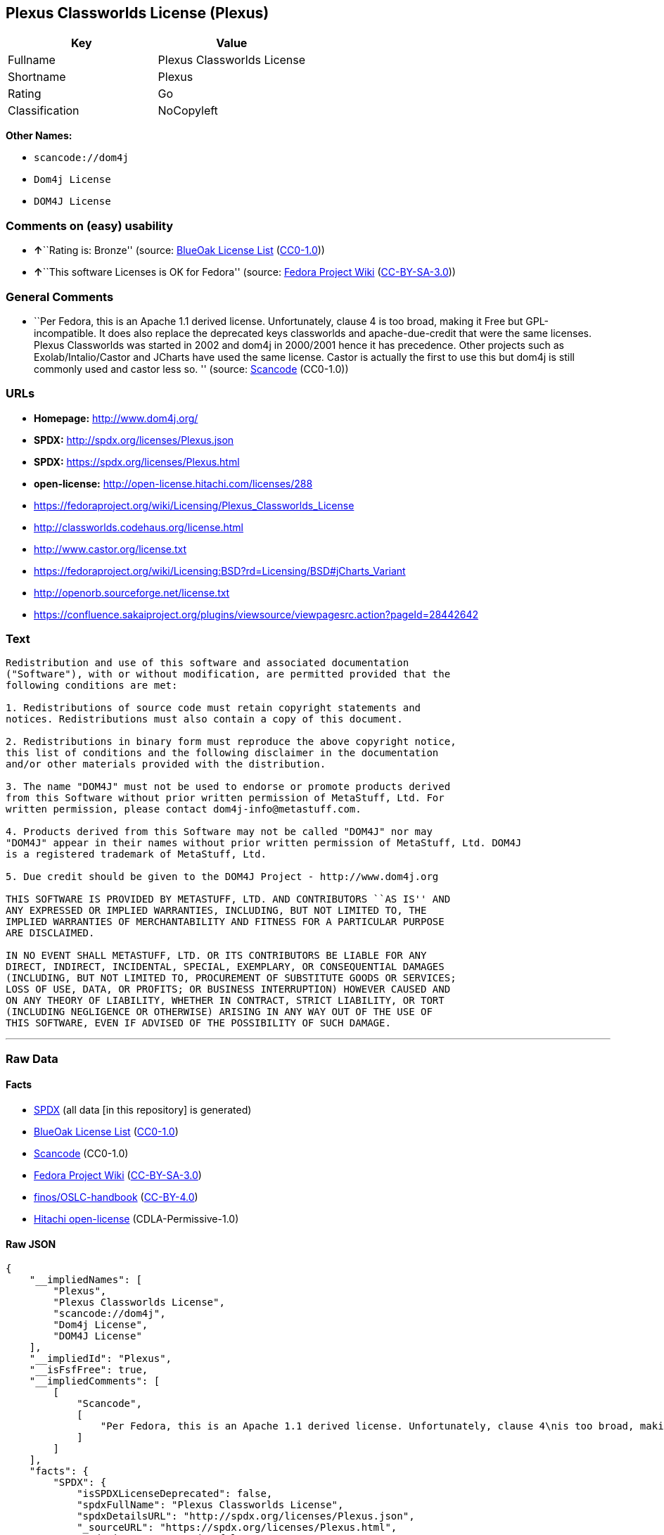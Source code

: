 == Plexus Classworlds License (Plexus)

[cols=",",options="header",]
|===
|Key |Value
|Fullname |Plexus Classworlds License
|Shortname |Plexus
|Rating |Go
|Classification |NoCopyleft
|===

*Other Names:*

* `+scancode://dom4j+`
* `+Dom4j License+`
* `+DOM4J License+`

=== Comments on (easy) usability

* **↑**``Rating is: Bronze'' (source:
https://blueoakcouncil.org/list[BlueOak License List]
(https://raw.githubusercontent.com/blueoakcouncil/blue-oak-list-npm-package/master/LICENSE[CC0-1.0]))
* **↑**``This software Licenses is OK for Fedora'' (source:
https://fedoraproject.org/wiki/Licensing:Main?rd=Licensing[Fedora
Project Wiki]
(https://creativecommons.org/licenses/by-sa/3.0/legalcode[CC-BY-SA-3.0]))

=== General Comments

* ``Per Fedora, this is an Apache 1.1 derived license. Unfortunately,
clause 4 is too broad, making it Free but GPL-incompatible. It does also
replace the deprecated keys classworlds and apache-due-credit that were
the same licenses. Plexus Classworlds was started in 2002 and dom4j in
2000/2001 hence it has precedence. Other projects such as
Exolab/Intalio/Castor and JCharts have used the same license. Castor is
actually the first to use this but dom4j is still commonly used and
castor less so. '' (source:
https://github.com/nexB/scancode-toolkit/blob/develop/src/licensedcode/data/licenses/dom4j.yml[Scancode]
(CC0-1.0))

=== URLs

* *Homepage:* http://www.dom4j.org/
* *SPDX:* http://spdx.org/licenses/Plexus.json
* *SPDX:* https://spdx.org/licenses/Plexus.html
* *open-license:* http://open-license.hitachi.com/licenses/288
* https://fedoraproject.org/wiki/Licensing/Plexus_Classworlds_License
* http://classworlds.codehaus.org/license.html
* http://www.castor.org/license.txt
* https://fedoraproject.org/wiki/Licensing:BSD?rd=Licensing/BSD#jCharts_Variant
* http://openorb.sourceforge.net/license.txt
* https://confluence.sakaiproject.org/plugins/viewsource/viewpagesrc.action?pageId=28442642

=== Text

....
Redistribution and use of this software and associated documentation
("Software"), with or without modification, are permitted provided that the
following conditions are met:

1. Redistributions of source code must retain copyright statements and
notices. Redistributions must also contain a copy of this document.

2. Redistributions in binary form must reproduce the above copyright notice,
this list of conditions and the following disclaimer in the documentation
and/or other materials provided with the distribution.

3. The name "DOM4J" must not be used to endorse or promote products derived
from this Software without prior written permission of MetaStuff, Ltd. For
written permission, please contact dom4j-info@metastuff.com.

4. Products derived from this Software may not be called "DOM4J" nor may
"DOM4J" appear in their names without prior written permission of MetaStuff, Ltd. DOM4J
is a registered trademark of MetaStuff, Ltd.

5. Due credit should be given to the DOM4J Project - http://www.dom4j.org

THIS SOFTWARE IS PROVIDED BY METASTUFF, LTD. AND CONTRIBUTORS ``AS IS'' AND
ANY EXPRESSED OR IMPLIED WARRANTIES, INCLUDING, BUT NOT LIMITED TO, THE
IMPLIED WARRANTIES OF MERCHANTABILITY AND FITNESS FOR A PARTICULAR PURPOSE
ARE DISCLAIMED.

IN NO EVENT SHALL METASTUFF, LTD. OR ITS CONTRIBUTORS BE LIABLE FOR ANY
DIRECT, INDIRECT, INCIDENTAL, SPECIAL, EXEMPLARY, OR CONSEQUENTIAL DAMAGES
(INCLUDING, BUT NOT LIMITED TO, PROCUREMENT OF SUBSTITUTE GOODS OR SERVICES;
LOSS OF USE, DATA, OR PROFITS; OR BUSINESS INTERRUPTION) HOWEVER CAUSED AND
ON ANY THEORY OF LIABILITY, WHETHER IN CONTRACT, STRICT LIABILITY, OR TORT
(INCLUDING NEGLIGENCE OR OTHERWISE) ARISING IN ANY WAY OUT OF THE USE OF
THIS SOFTWARE, EVEN IF ADVISED OF THE POSSIBILITY OF SUCH DAMAGE.

....

'''''

=== Raw Data

==== Facts

* https://spdx.org/licenses/Plexus.html[SPDX] (all data [in this
repository] is generated)
* https://blueoakcouncil.org/list[BlueOak License List]
(https://raw.githubusercontent.com/blueoakcouncil/blue-oak-list-npm-package/master/LICENSE[CC0-1.0])
* https://github.com/nexB/scancode-toolkit/blob/develop/src/licensedcode/data/licenses/dom4j.yml[Scancode]
(CC0-1.0)
* https://fedoraproject.org/wiki/Licensing:Main?rd=Licensing[Fedora
Project Wiki]
(https://creativecommons.org/licenses/by-sa/3.0/legalcode[CC-BY-SA-3.0])
* https://github.com/finos/OSLC-handbook/blob/master/src/Plexus.yaml[finos/OSLC-handbook]
(https://creativecommons.org/licenses/by/4.0/legalcode[CC-BY-4.0])
* https://github.com/Hitachi/open-license[Hitachi open-license]
(CDLA-Permissive-1.0)

==== Raw JSON

....
{
    "__impliedNames": [
        "Plexus",
        "Plexus Classworlds License",
        "scancode://dom4j",
        "Dom4j License",
        "DOM4J License"
    ],
    "__impliedId": "Plexus",
    "__isFsfFree": true,
    "__impliedComments": [
        [
            "Scancode",
            [
                "Per Fedora, this is an Apache 1.1 derived license. Unfortunately, clause 4\nis too broad, making it Free but GPL-incompatible. It does also replace the\ndeprecated keys classworlds and apache-due-credit that were the same licenses.\nPlexus Classworlds was started in 2002 and dom4j in 2000/2001 hence it has precedence.\nOther projects such as Exolab/Intalio/Castor and JCharts have used the same license.\nCastor is actually the first to use this but dom4j is still commonly used and castor less so.\n"
            ]
        ]
    ],
    "facts": {
        "SPDX": {
            "isSPDXLicenseDeprecated": false,
            "spdxFullName": "Plexus Classworlds License",
            "spdxDetailsURL": "http://spdx.org/licenses/Plexus.json",
            "_sourceURL": "https://spdx.org/licenses/Plexus.html",
            "spdxLicIsOSIApproved": false,
            "spdxSeeAlso": [
                "https://fedoraproject.org/wiki/Licensing/Plexus_Classworlds_License"
            ],
            "_implications": {
                "__impliedNames": [
                    "Plexus",
                    "Plexus Classworlds License"
                ],
                "__impliedId": "Plexus",
                "__isOsiApproved": false,
                "__impliedURLs": [
                    [
                        "SPDX",
                        "http://spdx.org/licenses/Plexus.json"
                    ],
                    [
                        null,
                        "https://fedoraproject.org/wiki/Licensing/Plexus_Classworlds_License"
                    ]
                ]
            },
            "spdxLicenseId": "Plexus"
        },
        "Fedora Project Wiki": {
            "GPLv2 Compat?": "NO",
            "rating": "Good",
            "Upstream URL": "https://fedoraproject.org/wiki/Licensing/Plexus_Classworlds_License",
            "GPLv3 Compat?": "NO",
            "Short Name": "Plexus",
            "licenseType": "license",
            "_sourceURL": "https://fedoraproject.org/wiki/Licensing:Main?rd=Licensing",
            "Full Name": "Plexus Classworlds License",
            "FSF Free?": "Yes",
            "_implications": {
                "__impliedNames": [
                    "Plexus Classworlds License"
                ],
                "__isFsfFree": true,
                "__impliedJudgement": [
                    [
                        "Fedora Project Wiki",
                        {
                            "tag": "PositiveJudgement",
                            "contents": "This software Licenses is OK for Fedora"
                        }
                    ]
                ]
            }
        },
        "Scancode": {
            "otherUrls": [
                "http://classworlds.codehaus.org/license.html",
                "http://www.castor.org/license.txt",
                "https://fedoraproject.org/wiki/Licensing/Plexus_Classworlds_License",
                "https://fedoraproject.org/wiki/Licensing:BSD?rd=Licensing/BSD#jCharts_Variant",
                "http://openorb.sourceforge.net/license.txt",
                "https://confluence.sakaiproject.org/plugins/viewsource/viewpagesrc.action?pageId=28442642"
            ],
            "homepageUrl": "http://www.dom4j.org/",
            "shortName": "Dom4j License",
            "textUrls": null,
            "text": "Redistribution and use of this software and associated documentation\n(\"Software\"), with or without modification, are permitted provided that the\nfollowing conditions are met:\n\n1. Redistributions of source code must retain copyright statements and\nnotices. Redistributions must also contain a copy of this document.\n\n2. Redistributions in binary form must reproduce the above copyright notice,\nthis list of conditions and the following disclaimer in the documentation\nand/or other materials provided with the distribution.\n\n3. The name \"DOM4J\" must not be used to endorse or promote products derived\nfrom this Software without prior written permission of MetaStuff, Ltd. For\nwritten permission, please contact dom4j-info@metastuff.com.\n\n4. Products derived from this Software may not be called \"DOM4J\" nor may\n\"DOM4J\" appear in their names without prior written permission of MetaStuff, Ltd. DOM4J\nis a registered trademark of MetaStuff, Ltd.\n\n5. Due credit should be given to the DOM4J Project - http://www.dom4j.org\n\nTHIS SOFTWARE IS PROVIDED BY METASTUFF, LTD. AND CONTRIBUTORS ``AS IS'' AND\nANY EXPRESSED OR IMPLIED WARRANTIES, INCLUDING, BUT NOT LIMITED TO, THE\nIMPLIED WARRANTIES OF MERCHANTABILITY AND FITNESS FOR A PARTICULAR PURPOSE\nARE DISCLAIMED.\n\nIN NO EVENT SHALL METASTUFF, LTD. OR ITS CONTRIBUTORS BE LIABLE FOR ANY\nDIRECT, INDIRECT, INCIDENTAL, SPECIAL, EXEMPLARY, OR CONSEQUENTIAL DAMAGES\n(INCLUDING, BUT NOT LIMITED TO, PROCUREMENT OF SUBSTITUTE GOODS OR SERVICES;\nLOSS OF USE, DATA, OR PROFITS; OR BUSINESS INTERRUPTION) HOWEVER CAUSED AND\nON ANY THEORY OF LIABILITY, WHETHER IN CONTRACT, STRICT LIABILITY, OR TORT\n(INCLUDING NEGLIGENCE OR OTHERWISE) ARISING IN ANY WAY OUT OF THE USE OF\nTHIS SOFTWARE, EVEN IF ADVISED OF THE POSSIBILITY OF SUCH DAMAGE.\n\n",
            "category": "Permissive",
            "osiUrl": null,
            "owner": "dom4j",
            "_sourceURL": "https://github.com/nexB/scancode-toolkit/blob/develop/src/licensedcode/data/licenses/dom4j.yml",
            "key": "dom4j",
            "name": "Dom4j License",
            "spdxId": "Plexus",
            "notes": "Per Fedora, this is an Apache 1.1 derived license. Unfortunately, clause 4\nis too broad, making it Free but GPL-incompatible. It does also replace the\ndeprecated keys classworlds and apache-due-credit that were the same licenses.\nPlexus Classworlds was started in 2002 and dom4j in 2000/2001 hence it has precedence.\nOther projects such as Exolab/Intalio/Castor and JCharts have used the same license.\nCastor is actually the first to use this but dom4j is still commonly used and castor less so.\n",
            "_implications": {
                "__impliedNames": [
                    "scancode://dom4j",
                    "Dom4j License",
                    "Plexus"
                ],
                "__impliedId": "Plexus",
                "__impliedComments": [
                    [
                        "Scancode",
                        [
                            "Per Fedora, this is an Apache 1.1 derived license. Unfortunately, clause 4\nis too broad, making it Free but GPL-incompatible. It does also replace the\ndeprecated keys classworlds and apache-due-credit that were the same licenses.\nPlexus Classworlds was started in 2002 and dom4j in 2000/2001 hence it has precedence.\nOther projects such as Exolab/Intalio/Castor and JCharts have used the same license.\nCastor is actually the first to use this but dom4j is still commonly used and castor less so.\n"
                        ]
                    ]
                ],
                "__impliedCopyleft": [
                    [
                        "Scancode",
                        "NoCopyleft"
                    ]
                ],
                "__calculatedCopyleft": "NoCopyleft",
                "__impliedText": "Redistribution and use of this software and associated documentation\n(\"Software\"), with or without modification, are permitted provided that the\nfollowing conditions are met:\n\n1. Redistributions of source code must retain copyright statements and\nnotices. Redistributions must also contain a copy of this document.\n\n2. Redistributions in binary form must reproduce the above copyright notice,\nthis list of conditions and the following disclaimer in the documentation\nand/or other materials provided with the distribution.\n\n3. The name \"DOM4J\" must not be used to endorse or promote products derived\nfrom this Software without prior written permission of MetaStuff, Ltd. For\nwritten permission, please contact dom4j-info@metastuff.com.\n\n4. Products derived from this Software may not be called \"DOM4J\" nor may\n\"DOM4J\" appear in their names without prior written permission of MetaStuff, Ltd. DOM4J\nis a registered trademark of MetaStuff, Ltd.\n\n5. Due credit should be given to the DOM4J Project - http://www.dom4j.org\n\nTHIS SOFTWARE IS PROVIDED BY METASTUFF, LTD. AND CONTRIBUTORS ``AS IS'' AND\nANY EXPRESSED OR IMPLIED WARRANTIES, INCLUDING, BUT NOT LIMITED TO, THE\nIMPLIED WARRANTIES OF MERCHANTABILITY AND FITNESS FOR A PARTICULAR PURPOSE\nARE DISCLAIMED.\n\nIN NO EVENT SHALL METASTUFF, LTD. OR ITS CONTRIBUTORS BE LIABLE FOR ANY\nDIRECT, INDIRECT, INCIDENTAL, SPECIAL, EXEMPLARY, OR CONSEQUENTIAL DAMAGES\n(INCLUDING, BUT NOT LIMITED TO, PROCUREMENT OF SUBSTITUTE GOODS OR SERVICES;\nLOSS OF USE, DATA, OR PROFITS; OR BUSINESS INTERRUPTION) HOWEVER CAUSED AND\nON ANY THEORY OF LIABILITY, WHETHER IN CONTRACT, STRICT LIABILITY, OR TORT\n(INCLUDING NEGLIGENCE OR OTHERWISE) ARISING IN ANY WAY OUT OF THE USE OF\nTHIS SOFTWARE, EVEN IF ADVISED OF THE POSSIBILITY OF SUCH DAMAGE.\n\n",
                "__impliedURLs": [
                    [
                        "Homepage",
                        "http://www.dom4j.org/"
                    ],
                    [
                        null,
                        "http://classworlds.codehaus.org/license.html"
                    ],
                    [
                        null,
                        "http://www.castor.org/license.txt"
                    ],
                    [
                        null,
                        "https://fedoraproject.org/wiki/Licensing/Plexus_Classworlds_License"
                    ],
                    [
                        null,
                        "https://fedoraproject.org/wiki/Licensing:BSD?rd=Licensing/BSD#jCharts_Variant"
                    ],
                    [
                        null,
                        "http://openorb.sourceforge.net/license.txt"
                    ],
                    [
                        null,
                        "https://confluence.sakaiproject.org/plugins/viewsource/viewpagesrc.action?pageId=28442642"
                    ]
                ]
            }
        },
        "Hitachi open-license": {
            "_license_uri": "http://open-license.hitachi.com/licenses/288",
            "_license_permissions": [
                {
                    "_permission_summary": "",
                    "_permission_description": "ã½ããã¦ã§ã¢ã®é¢é£ææ¸ãã½ããã¦ã§ã¢ã¨åæ§ã«æ±ãã",
                    "_permission_conditionHead": null,
                    "_permission_actions": [
                        {
                            "_action_baseUri": "http://open-license.hitachi.com/",
                            "_action_schemaVersion": "0.1",
                            "_description": "åå¾ããã³ã¼ãããã®ã¾ã¾ä½¿ã",
                            "_action_uri": "http://open-license.hitachi.com/actions/1",
                            "_action_id": "actions/1",
                            "_action_name": "åå¾ããã½ã¼ã¹ã³ã¼ããæ¹å¤ããã«ä½¿ç¨ãã"
                        },
                        {
                            "_action_baseUri": "http://open-license.hitachi.com/",
                            "_action_schemaVersion": "0.1",
                            "_description": "",
                            "_action_uri": "http://open-license.hitachi.com/actions/3",
                            "_action_id": "actions/3",
                            "_action_name": "åå¾ããã½ã¼ã¹ã³ã¼ããæ¹å¤ãã"
                        },
                        {
                            "_action_baseUri": "http://open-license.hitachi.com/",
                            "_action_schemaVersion": "0.1",
                            "_description": "",
                            "_action_uri": "http://open-license.hitachi.com/actions/4",
                            "_action_id": "actions/4",
                            "_action_name": "æ¹å¤ããã½ã¼ã¹ã³ã¼ããä½¿ç¨ãã"
                        },
                        {
                            "_action_baseUri": "http://open-license.hitachi.com/",
                            "_action_schemaVersion": "0.1",
                            "_description": "åå¾ãããã¤ããªããã®ã¾ã¾ä½¿ã",
                            "_action_uri": "http://open-license.hitachi.com/actions/6",
                            "_action_id": "actions/6",
                            "_action_name": "åå¾ãããã¤ããªãä½¿ç¨ãã"
                        },
                        {
                            "_action_baseUri": "http://open-license.hitachi.com/",
                            "_action_schemaVersion": "0.1",
                            "_description": "",
                            "_action_uri": "http://open-license.hitachi.com/actions/8",
                            "_action_id": "actions/8",
                            "_action_name": "æ¹å¤ããã½ã¼ã¹ã³ã¼ãããçæãããã¤ããªãä½¿ç¨ãã"
                        }
                    ]
                },
                {
                    "_permission_summary": "",
                    "_permission_description": "ã½ããã¦ã§ã¢ã®é¢é£ææ¸ãã½ããã¦ã§ã¢ã¨åæ§ã«æ±ãã",
                    "_permission_conditionHead": {
                        "tag": "OlConditionTreeAnd",
                        "contents": [
                            {
                                "tag": "OlConditionTreeAnd",
                                "contents": []
                            },
                            {
                                "tag": "OlConditionTreeAnd",
                                "contents": []
                            }
                        ]
                    },
                    "_permission_actions": [
                        {
                            "_action_baseUri": "http://open-license.hitachi.com/",
                            "_action_schemaVersion": "0.1",
                            "_description": "åå¾ããã³ã¼ãããã®ã¾ã¾åé å¸ãã",
                            "_action_uri": "http://open-license.hitachi.com/actions/9",
                            "_action_id": "actions/9",
                            "_action_name": "åå¾ããã½ã¼ã¹ã³ã¼ããæ¹å¤ããã«é å¸ãã"
                        },
                        {
                            "_action_baseUri": "http://open-license.hitachi.com/",
                            "_action_schemaVersion": "0.1",
                            "_description": "",
                            "_action_uri": "http://open-license.hitachi.com/actions/12",
                            "_action_id": "actions/12",
                            "_action_name": "æ¹å¤ããã½ã¼ã¹ã³ã¼ããé å¸ãã"
                        }
                    ]
                },
                {
                    "_permission_summary": "",
                    "_permission_description": "ã½ããã¦ã§ã¢ã®é¢é£ææ¸ãã½ããã¦ã§ã¢ã¨åæ§ã«æ±ãã",
                    "_permission_conditionHead": {
                        "tag": "OlConditionTreeAnd",
                        "contents": []
                    },
                    "_permission_actions": [
                        {
                            "_action_baseUri": "http://open-license.hitachi.com/",
                            "_action_schemaVersion": "0.1",
                            "_description": "åå¾ãããã¤ããªããã®ã¾ã¾åé å¸ãã",
                            "_action_uri": "http://open-license.hitachi.com/actions/11",
                            "_action_id": "actions/11",
                            "_action_name": "åå¾ãããã¤ããªãé å¸ãã"
                        },
                        {
                            "_action_baseUri": "http://open-license.hitachi.com/",
                            "_action_schemaVersion": "0.1",
                            "_description": "",
                            "_action_uri": "http://open-license.hitachi.com/actions/14",
                            "_action_id": "actions/14",
                            "_action_name": "æ¹å¤ããã½ã¼ã¹ã³ã¼ãããçæãããã¤ããªãé å¸ãã"
                        }
                    ]
                },
                {
                    "_permission_summary": "",
                    "_permission_description": "\"DOM4J\"ã¨ããåç§°ãä½¿ãå ´åã\r\ndom4j-info@metastuff.comã«é£çµ¡ãã¦ãMetaStuff, Ltd.ã®è¨±å¯ãåãã",
                    "_permission_conditionHead": {
                        "tag": "OlConditionTreeAnd",
                        "contents": []
                    },
                    "_permission_actions": [
                        {
                            "_action_baseUri": "http://open-license.hitachi.com/",
                            "_action_schemaVersion": "0.1",
                            "_description": "",
                            "_action_uri": "http://open-license.hitachi.com/actions/29",
                            "_action_id": "actions/29",
                            "_action_name": "æ´¾çããè£½åã®æ¨å¥¨ãè²©å£²ä¿é²ã«åç§°ãä½¿ã"
                        }
                    ]
                },
                {
                    "_permission_summary": "",
                    "_permission_description": "\"DOM4J\"ã¨ããåç§°ãä½¿ãå ´åã\r\nMetaStuff, Ltd.ã®è¨±å¯ãåãã\r\n\"DOM4J\"ã¯ãMetaStuff, Ltd.ã®ç»é²åæ¨ã§ããã",
                    "_permission_conditionHead": {
                        "tag": "OlConditionTreeAnd",
                        "contents": []
                    },
                    "_permission_actions": [
                        {
                            "_action_baseUri": "http://open-license.hitachi.com/",
                            "_action_schemaVersion": "0.1",
                            "_description": "",
                            "_action_uri": "http://open-license.hitachi.com/actions/30",
                            "_action_id": "actions/30",
                            "_action_name": "æ´¾çããè£½åã®è£½ååã¾ãã¯è£½ååã®ä¸é¨ã«åç§°ãä½¿ã"
                        }
                    ]
                }
            ],
            "_license_id": "licenses/288",
            "_sourceURL": "http://open-license.hitachi.com/licenses/288",
            "_license_name": "DOM4J License",
            "_license_summary": "",
            "_license_description": "\"DOM4J\"ã¯ãMetaStuff, Ltd.ã®ç»é²åæ¨ã§ããã\r\n\r\næ­£å½ãªã¯ã¬ã¸ããã¯\"DOM4J Project http://www.dom4j.org/\"ã«ããã\r\n",
            "_license_baseUri": "http://open-license.hitachi.com/",
            "_license_schemaVersion": "0.1",
            "_implications": {
                "__impliedNames": [
                    "DOM4J License"
                ],
                "__impliedURLs": [
                    [
                        "open-license",
                        "http://open-license.hitachi.com/licenses/288"
                    ]
                ]
            }
        },
        "BlueOak License List": {
            "BlueOakRating": "Bronze",
            "url": "https://spdx.org/licenses/Plexus.html",
            "isPermissive": true,
            "_sourceURL": "https://blueoakcouncil.org/list",
            "name": "Plexus Classworlds License",
            "id": "Plexus",
            "_implications": {
                "__impliedNames": [
                    "Plexus",
                    "Plexus Classworlds License"
                ],
                "__impliedJudgement": [
                    [
                        "BlueOak License List",
                        {
                            "tag": "PositiveJudgement",
                            "contents": "Rating is: Bronze"
                        }
                    ]
                ],
                "__impliedCopyleft": [
                    [
                        "BlueOak License List",
                        "NoCopyleft"
                    ]
                ],
                "__calculatedCopyleft": "NoCopyleft",
                "__impliedURLs": [
                    [
                        "SPDX",
                        "https://spdx.org/licenses/Plexus.html"
                    ]
                ]
            }
        },
        "finos/OSLC-handbook": {
            "terms": [
                {
                    "termUseCases": [
                        "UB",
                        "MB",
                        "US",
                        "MS"
                    ],
                    "termSeeAlso": null,
                    "termDescription": "Provide copy of license",
                    "termComplianceNotes": "For binary distributions, this information must be provided in âthe documentation and/or other materials provided with the distributionâ",
                    "termType": "condition"
                },
                {
                    "termUseCases": [
                        "UB",
                        "MB",
                        "US",
                        "MS"
                    ],
                    "termSeeAlso": null,
                    "termDescription": "Provide copyright notice",
                    "termComplianceNotes": "For binary distributions, this information must be provided in âthe documentation and/or other materials provided with the distributionâ",
                    "termType": "condition"
                },
                {
                    "termUseCases": [
                        "MB",
                        "MS"
                    ],
                    "termSeeAlso": null,
                    "termDescription": "Name of project cannot be used for derived products without permission",
                    "termComplianceNotes": null,
                    "termType": "condition"
                }
            ],
            "_sourceURL": "https://github.com/finos/OSLC-handbook/blob/master/src/Plexus.yaml",
            "name": "Plexus Classworlds License",
            "nameFromFilename": "Plexus",
            "notes": "This license also includes a clause that states, \"due credit should be given\" to the copyright holder, but given the non-obligatory nature of \"should\", this is not considered a requirement.",
            "_implications": {
                "__impliedNames": [
                    "Plexus",
                    "Plexus Classworlds License"
                ]
            },
            "licenseId": [
                "Plexus",
                "Plexus Classworlds License"
            ]
        }
    },
    "__impliedJudgement": [
        [
            "BlueOak License List",
            {
                "tag": "PositiveJudgement",
                "contents": "Rating is: Bronze"
            }
        ],
        [
            "Fedora Project Wiki",
            {
                "tag": "PositiveJudgement",
                "contents": "This software Licenses is OK for Fedora"
            }
        ]
    ],
    "__impliedCopyleft": [
        [
            "BlueOak License List",
            "NoCopyleft"
        ],
        [
            "Scancode",
            "NoCopyleft"
        ]
    ],
    "__calculatedCopyleft": "NoCopyleft",
    "__isOsiApproved": false,
    "__impliedText": "Redistribution and use of this software and associated documentation\n(\"Software\"), with or without modification, are permitted provided that the\nfollowing conditions are met:\n\n1. Redistributions of source code must retain copyright statements and\nnotices. Redistributions must also contain a copy of this document.\n\n2. Redistributions in binary form must reproduce the above copyright notice,\nthis list of conditions and the following disclaimer in the documentation\nand/or other materials provided with the distribution.\n\n3. The name \"DOM4J\" must not be used to endorse or promote products derived\nfrom this Software without prior written permission of MetaStuff, Ltd. For\nwritten permission, please contact dom4j-info@metastuff.com.\n\n4. Products derived from this Software may not be called \"DOM4J\" nor may\n\"DOM4J\" appear in their names without prior written permission of MetaStuff, Ltd. DOM4J\nis a registered trademark of MetaStuff, Ltd.\n\n5. Due credit should be given to the DOM4J Project - http://www.dom4j.org\n\nTHIS SOFTWARE IS PROVIDED BY METASTUFF, LTD. AND CONTRIBUTORS ``AS IS'' AND\nANY EXPRESSED OR IMPLIED WARRANTIES, INCLUDING, BUT NOT LIMITED TO, THE\nIMPLIED WARRANTIES OF MERCHANTABILITY AND FITNESS FOR A PARTICULAR PURPOSE\nARE DISCLAIMED.\n\nIN NO EVENT SHALL METASTUFF, LTD. OR ITS CONTRIBUTORS BE LIABLE FOR ANY\nDIRECT, INDIRECT, INCIDENTAL, SPECIAL, EXEMPLARY, OR CONSEQUENTIAL DAMAGES\n(INCLUDING, BUT NOT LIMITED TO, PROCUREMENT OF SUBSTITUTE GOODS OR SERVICES;\nLOSS OF USE, DATA, OR PROFITS; OR BUSINESS INTERRUPTION) HOWEVER CAUSED AND\nON ANY THEORY OF LIABILITY, WHETHER IN CONTRACT, STRICT LIABILITY, OR TORT\n(INCLUDING NEGLIGENCE OR OTHERWISE) ARISING IN ANY WAY OUT OF THE USE OF\nTHIS SOFTWARE, EVEN IF ADVISED OF THE POSSIBILITY OF SUCH DAMAGE.\n\n",
    "__impliedURLs": [
        [
            "SPDX",
            "http://spdx.org/licenses/Plexus.json"
        ],
        [
            null,
            "https://fedoraproject.org/wiki/Licensing/Plexus_Classworlds_License"
        ],
        [
            "SPDX",
            "https://spdx.org/licenses/Plexus.html"
        ],
        [
            "Homepage",
            "http://www.dom4j.org/"
        ],
        [
            null,
            "http://classworlds.codehaus.org/license.html"
        ],
        [
            null,
            "http://www.castor.org/license.txt"
        ],
        [
            null,
            "https://fedoraproject.org/wiki/Licensing:BSD?rd=Licensing/BSD#jCharts_Variant"
        ],
        [
            null,
            "http://openorb.sourceforge.net/license.txt"
        ],
        [
            null,
            "https://confluence.sakaiproject.org/plugins/viewsource/viewpagesrc.action?pageId=28442642"
        ],
        [
            "open-license",
            "http://open-license.hitachi.com/licenses/288"
        ]
    ]
}
....

==== Dot Cluster Graph

../dot/Plexus.svg